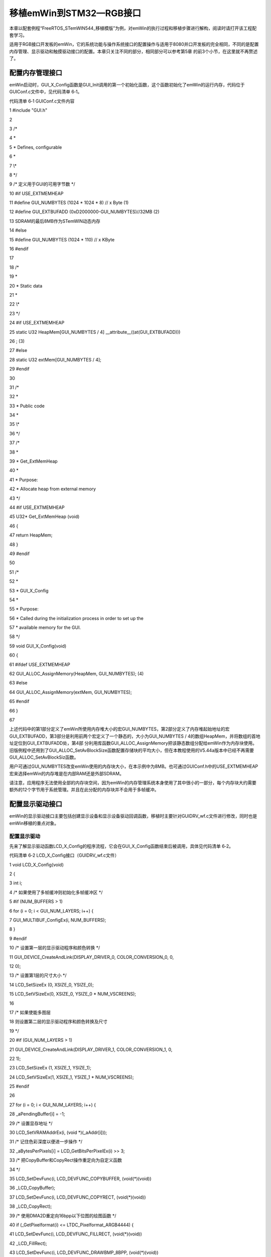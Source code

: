 .. vim: syntax=rst

移植emWin到STM32—RGB接口
==========================

本章以配套例程“FreeRTOS_STemWIN544_移植模版”为例，对emWin的执行过程和移植步骤进行解构，阅读时请打开该工程配套学习。

适用于RGB接口开发板的emWin，它的系统功能与操作系统接口的配置操作与适用于8080并口开发板的完全相同，不同的是配置内存管理、显示驱动和触摸驱动接口的配置。本章只关注不同的部分，相同部分可以参考第5章 的前3个小节，在这里就不再赘述了。

配置内存管理接口
~~~~~~~~

emWin启动时，GUI_X_Config函数是GUI_Init调用的第一个初始化函数，这个函数初始化了emWin的运行内存，代码位于GUIConf.c文件中，见代码清单 6‑1。

代码清单 6‑1 GUIConf.c文件内容

1 #include "GUI.h"

2

3 /\*

4 \*

5 \* Defines, configurable

6 \*

7 \\*

8 \*/

9 /\* 定义用于GUI的可用字节数 \*/

10 #if USE_EXTMEMHEAP

11 #define GUI_NUMBYTES (1024 \* 1024 \* 8) // x Byte (1)

12 #define GUI_EXTBUFADD (0xD2000000-GUI_NUMBYTES)//32MB (2)

13 SDRAM的最后8MB作为STemWIN动态内存

14 #else

15 #define GUI_NUMBYTES (1024 \* 110) // x KByte

16 #endif

17

18 /\*

19 \*

20 \* Static data

21 \*

22 \\*

23 \*/

24 #if USE_EXTMEMHEAP

25 static U32 HeapMem[GUI_NUMBYTES / 4] \__attribute__((at(GUI_EXTBUFADD)))

26 ; (3)

27 #else

28 static U32 extMem[GUI_NUMBYTES / 4];

29 #endif

30

31 /\*

32 \*

33 \* Public code

34 \*

35 \\*

36 \*/

37 /\*

38 \*

39 \* Get_ExtMemHeap

40 \*

41 \* Purpose:

42 \* Allocate heap from external memory

43 \*/

44 #if USE_EXTMEMHEAP

45 U32\* Get_ExtMemHeap (void)

46 {

47 return HeapMem;

48 }

49 #endif

50

51 /\*

52 \*

53 \* GUI_X_Config

54 \*

55 \* Purpose:

56 \* Called during the initialization process in order to set up the

57 \* available memory for the GUI.

58 \*/

59 void GUI_X_Config(void)

60 {

61 #ifdef USE_EXTMEMHEAP

62 GUI_ALLOC_AssignMemory(HeapMem, GUI_NUMBYTES); (4)

63 #else

64 GUI_ALLOC_AssignMemory(extMem, GUI_NUMBYTES);

65 #endif

66 }

67

上述代码中的第1部分定义了emWin所使用内存堆大小的宏GUI_NUMBYTES，第2部分定义了内存堆起始地址的宏GUI_EXTBUFADD，第3部分是利用前两个宏定义了一个静态的，大小为GUI_NUMBYTES / 4的数组HeapMem，并将数组的首地址定位到GUI_EXTBUFADD处，第4部
分利用库函数GUI_ALLOC_AssignMemory把该静态数组分配给emWin作为内存块使用。旧版例程中还用到了GUI_ALLOC_SetAvBlockSize函数配置存储块的平均大小，但在本教程使用的V5.44a版本中已经不再需要GUI_ALLOC_SetAvBlockSiz函数。

用户可通过GUI_NUMBYTES改变emWin使用的内存块大小，在本示例中为8MB。也可通过GUIConf.h中的USE_EXTMEMHEAP宏来选择emWin的内存堆是在内部RAM还是外部SDRAM。

请注意，应用程序无法使用全部的内存块空间，因为emWin的内存管理系统本身使用了其中很小的一部分，每个内存块大约需要额外的12个字节用于系统管理。并且在此分配的内存块并不会用于多帧缓冲。

配置显示驱动接口
~~~~~~~~

emWin的显示驱动接口主要包括创建显示设备和显示设备驱动回调函数，移植时主要针对GUIDRV_wf.c文件进行修改，同时也是emWin移植的重点对象。

配置显示驱动
^^^^^^

先来了解显示驱动函数LCD_X_Config的程序流程，它会在GUI_X_Config函数结束后被调用，具体见代码清单 6‑2。

代码清单 6‑2 LCD_X_Config接口（GUIDRV_wf.c文件）

1 void LCD_X_Config(void)

2 {

3 int i;

4 /\* 如果使用了多帧缓冲则初始化多帧缓冲区 \*/

5 #if (NUM_BUFFERS > 1)

6 for (i = 0; i < GUI_NUM_LAYERS; i++) {

7 GUI_MULTIBUF_ConfigEx(i, NUM_BUFFERS);

8 }

9 #endif

10 /\* 设置第一层的显示驱动程序和颜色转换 \*/

11 GUI_DEVICE_CreateAndLink(DISPLAY_DRIVER_0, COLOR_CONVERSION_0, 0,

12 0);

13 /\* 设置第1层的尺寸大小 \*/

14 LCD_SetSizeEx (0, XSIZE_0, YSIZE_0);

15 LCD_SetVSizeEx(0, XSIZE_0, YSIZE_0 \* NUM_VSCREENS);

16

17 /\* 如果使能多图层

18 则设置第二层的显示驱动程序和颜色转换及尺寸

19 \*/

20 #if (GUI_NUM_LAYERS > 1)

21 GUI_DEVICE_CreateAndLink(DISPLAY_DRIVER_1, COLOR_CONVERSION_1, 0,

22 1);

23 LCD_SetSizeEx (1, XSIZE_1, YSIZE_1);

24 LCD_SetVSizeEx(1, XSIZE_1, YSIZE_1 \* NUM_VSCREENS);

25 #endif

26

27 for (i = 0; i < GUI_NUM_LAYERS; i++) {

28 \_aPendingBuffer[i] = -1;

29 /\* 设置显存地址 \*/

30 LCD_SetVRAMAddrEx(i, (void \*)(_aAddr[i]));

31 /\* 记住色彩深度以便进一步操作 \*/

32 \_aBytesPerPixels[i] = LCD_GetBitsPerPixelEx(i) >> 3;

33 /\* 把CopyBuffer和CopyRect操作重定向为自定义函数

34 \*/

35 LCD_SetDevFunc(i, LCD_DEVFUNC_COPYBUFFER, (void(*)(void))

36 \_LCD_CopyBuffer);

37 LCD_SetDevFunc(i, LCD_DEVFUNC_COPYRECT, (void(*)(void))

38 \_LCD_CopyRect);

39 /\* 使用DMA2D重定向16bpp以下位图的绘图函数 \*/

40 if (_GetPixelformat(i) <= LTDC_Pixelformat_ARGB4444) {

41 LCD_SetDevFunc(i, LCD_DEVFUNC_FILLRECT, (void(*)(void))

42 \_LCD_FillRect);

43 LCD_SetDevFunc(i, LCD_DEVFUNC_DRAWBMP_8BPP, (void(*)(void))

44 \_LCD_DrawBitmap8bpp);

45 }

46 /\* 使用DMA2D重定向16bpp位图的绘图函数 \*/

47 if (_GetPixelformat(i) == LTDC_Pixelformat_RGB565) {

48 LCD_SetDevFunc(i, LCD_DEVFUNC_DRAWBMP_16BPP, (void(*)(void)

49 )_LCD_DrawBitmap16bpp);

50 }

51 /\* 使用DMA2D重定向32bpp位图的绘图函数 \*/

52 if (_GetPixelformat(i) == LTDC_Pixelformat_ARGB8888) {

53 LCD_SetDevFunc(i, LCD_DEVFUNC_DRAWBMP_32BPP, (void(*)(void)

54 )_LCD_DrawBitmap32bpp);

55 }

56 /\* 重定向ARGB1555颜色转换函数 \*/

57 GUICC_M1555I_SetCustColorConv(_Color2IndexBulk_M1555I_DMA2D,

58 \_Index2ColorBulk_M1555I_DMA2D);

59 /\* 重定向RGB565颜色转换函数 \*/

60 GUICC_M565_SetCustColorConv (_Color2IndexBulk_M565_DMA2D,

61 \_Index2ColorBulk_M565_DMA2D);

62 /\* 重定向ARGB4444颜色转换函数 \*/

63 GUICC_M4444I_SetCustColorConv(_Color2IndexBulk_M4444I_DMA2D,

64 \_Index2ColorBulk_M4444I_DMA2D);

65 /\* 重定向RGB888颜色转换函数 \*/

66 GUICC_M888_SetCustColorConv (_Color2IndexBulk_M888_DMA2D,

67 \_Index2ColorBulk_M888_DMA2D);

68 /\* 重定向ARGB8888颜色转换函数 \*/

69 GUICC_M8888I_SetCustColorConv(_Color2IndexBulk_M8888I_DMA2D,

70 \_Index2ColorBulk_M8888I_DMA2D);

71 /\* 使用DMA2D重定向批量Alpha混合函数 \*/

72 GUI_SetFuncAlphaBlending(_DMA_AlphaBlendingBulk);

73 /\* 使用DMA2D重定向调色板转换为索引值的函数 \*/

74 GUI_SetFuncGetpPalConvTable(_LCD_GetpPalConvTable);

75 /\* 使用DMA2D重定向单一颜色混合函数*/

76 GUI_SetFuncMixColors(_DMA_MixColors);

77 /\* 使用DMA2D重定向批量颜色混合函数*/

78 GUI_SetFuncMixColorsBulk(_LCD_MixColorsBulk);

79 /\* 使用DMA2D重定向16bpp色深内存设备绘制函数*/

80 GUI_MEMDEV_SetDrawMemdev16bppFunc(_LCD_DrawMemdev16bpp);

81 /\* 使用DMA2D重定向Alpha绘图函数*/

82 GUI_SetFuncDrawAlpha(_LCD_DrawMemdevAlpha,

83 \_LCD_DrawBitmapAlpha);

84 }

85 }

86

上述代码的说明如下：

-  第1部分。如果使用了多帧缓冲，则必须在LCD_X_Config函数的一开始初始化多帧缓冲接口并开启多帧缓冲功能。

-  第2部分。调用GUI_DEVICE_CreateAndLink函数创建显示驱动器设备和用于访问显示设备的颜色转换函数，并将显示驱动器设备链接到指定图层的设备列表中。LCD_SetSizeEx函数和LCD_SetVSizeEx函数分别设置物理屏幕和虚拟屏幕的显示区域大小。调用LCD_SetVRAMA
  ddrEx设置显存的起始地址，_aBytesPerPixels数值保存此时显示设备的色彩深度以便其他设置。移植时需要用户根据需要实现部分宏定义和变量。示例代码中输入使用的这些宏定义和变量在bsp_lcd.h头文件和GUIDRV_wf.c文件中，具体见代码清单 6‑3。

代码清单 6‑3 相关宏定义和变量 （bsp_lcd.h和GUIDRV_wf.c文件）

1 /*\* bsp_lcd.h文件 \**/

2 /\* LCD Size (Width and Height) \*/

3 #define LCD_PIXEL_WIDTH ((uint16_t)800)

4 #define LCD_PIXEL_HEIGHT ((uint16_t)480)

5

6 #define LCD_FRAME_BUFFER ((uint32_t)0xD0000000)

7

8 /*\* GUIDRV_wf.c文件 \**/

9 //

10 // Physical display size

11 //

12 #define XSIZE_PHYS LCD_PIXEL_WIDTH

13 #define YSIZE_PHYS LCD_PIXEL_HEIGHT

14

15 //

16 // Buffers / VScreens

17 //

18 #define NUM_BUFFERS 3 // Number of multiple buffers to be used

19 #define NUM_VSCREENS 1 // Number of virtual screens to be used

20

21 //

22 // BkColor shown if no layer is active

23 //

24 #define BK_COLOR GUI_DARKBLUE

25

26 //

27 // Redefine number of layers for this configuration file.
Must be

28 equal or less than in GUIConf.h!

29 //

30 #undef GUI_NUM_LAYERS

31 #define GUI_NUM_LAYERS 1

32

33 /\*

34 \*

35 \* Color mode definitions

36 \*/

37 #define \_CM_ARGB8888 1

38 #define \_CM_RGB888 2

39 #define \_CM_RGB565 3

40 #define \_CM_ARGB1555 4

41 #define \_CM_ARGB4444 5

42 #define \_CM_L8 6

43 #define \_CM_AL44 7

44 #define \_CM_AL88 8

45

46 /\*

47 \*

48 \* Layer 0

49 \*/

50 //

51 // Color mode layer 0

52 //

53 #define COLOR_MODE_0 \_CM_RGB888

54 //

55 // Layer size

56 //

57 #define XSIZE_0 LCD_PIXEL_WIDTH

58 #define YSIZE_0 LCD_PIXEL_HEIGHT

59

60 /\*

61 \*

62 \* Automatic selection of driver and color conversion

63 \*/

64 #if (COLOR_MODE_0 == \_CM_ARGB8888)

65 #define COLOR_CONVERSION_0 GUICC_M8888I

66 #define DISPLAY_DRIVER_0 GUIDRV_LIN_32

67 #elif (COLOR_MODE_0 == \_CM_RGB888)

68 #define COLOR_CONVERSION_0 GUICC_M888

69 #define DISPLAY_DRIVER_0 GUIDRV_LIN_24

70 #elif (COLOR_MODE_0 == \_CM_RGB565)

71 #define COLOR_CONVERSION_0 GUICC_M565

72 #define DISPLAY_DRIVER_0 GUIDRV_LIN_16

73 #elif (COLOR_MODE_0 == \_CM_ARGB1555)

74 #define COLOR_CONVERSION_0 GUICC_M1555I

75 #define DISPLAY_DRIVER_0 GUIDRV_LIN_16

76 #elif (COLOR_MODE_0 == \_CM_ARGB4444)

77 #define COLOR_CONVERSION_0 GUICC_M4444I

78 #define DISPLAY_DRIVER_0 GUIDRV_LIN_16

79 #elif (COLOR_MODE_0 == \_CM_L8)

80 #define COLOR_CONVERSION_0 GUICC_8666

81 #define DISPLAY_DRIVER_0 GUIDRV_LIN_8

82 #elif (COLOR_MODE_0 == \_CM_AL44)

83 #define COLOR_CONVERSION_0 GUICC_1616I

84 #define DISPLAY_DRIVER_0 GUIDRV_LIN_8

85 #elif (COLOR_MODE_0 == \_CM_AL88)

86 #define COLOR_CONVERSION_0 GUICC_88666I

87 #define DISPLAY_DRIVER_0 GUIDRV_LIN_16

88 #else

89 #error Illegal color mode 0!

90 #endif

91

92 /*\* 变量定义 \**/

93 static LTDC_Layer_TypeDef \* \_apLayer[] = { LTDC_Layer1, LTDC_Layer2 };

94 static const U32 \_aAddr[] = { LCD_FRAME_BUFFER, LCD_FRAME_BUFFER +

95 XSIZE_PHYS \* YSIZE_PHYS \* sizeof(U32) \*

96 NUM_VSCREENS \* NUM_BUFFERS };

97 static int \_aPendingBuffer[GUI_NUM_LAYERS];

98 static int \_aBufferIndex[GUI_NUM_LAYERS];

99 static int \_axSize[GUI_NUM_LAYERS];

100 static int \_aySize[GUI_NUM_LAYERS];

101 static int \_aBytesPerPixels[GUI_NUM_LAYERS];

在上述宏定义中，为了方便修改显示图层数，将 GUIConf.h中的GUI_NUM_LAYERS在这里重新定义。

GUIDRV_LIN_XX是emWin内置的液晶驱动，其中XX代表不同的色彩深度。此驱动支持所有液晶控制器，但仅管理显存内容，它不向液晶控制器发送任何命令或假定任何特殊寄存器。以这种液晶驱动为基础，可以直接通过STM32F429上的LTDC液晶控制器驱动屏幕，关于LTDC的驱动原理请参考野火的《零死
角玩转STM32》教程。GUICC_XXXX是emWin内置的各种像素格式的固定调色板，也就是颜色转换函数，其中XXXX代表不同的像素格式，当emWin上层库函数解析颜色数据时，会调用这些函数按固定格式转换。

\_aAddr数组存放了所有图层的显存地址，_aPendingBuffer和_aBufferIndex是所有图层的多帧缓冲区索引，_axSize 和_aySize 存放了所有图层的宽高，_aBytesPerPixels
存放每个图层正在使用的色彩深度索引。emWin占用的显存大小与很多参数的有关，例如LCD分辨率大小、像素格式、多帧缓冲级别等等都会对显存大小造成影响。在32位色彩深度单图层下总的显存占用大小计算方法如下：

XSIZE_PHYS \* YSIZE_PHYS \* 4 \* NUM_VSCREENS \* NUM_BUFFERS

上述公式里的4是因为32位色彩深度下单个像素数据占了4个字节，如果采用24位色彩深度则变为乘3。移植的时候需要用户根据实际情况配置。

代码清单 6‑2的第3部分。这个部分主要是针对DMA2D图形加速器接口的配置。调用LCD_SetDevFunc函数将帧缓冲区复制、复制矩形、绘制不同色彩深度位图等操作重定向到自定义接口，GUICC_XXXXX_SetCustColorConv函数为相应的固定调色板模式设置自定义颜色转换接口，GUI_
SetFuncAlphaBlending设置自定义批量Alpha混合接口，GUI_SetFuncAlphaBlending函数将位图调色板转换为索引值的接口设置为自定义接口，GUI_SetFuncMixColors和GUI_SetFuncMixColorsBulk分别设置自定义的单像素颜色混合接口和
批量颜色混合接口。移植时需要用户根据实际需要配置这些自定义接口。

配置驱动程序回调函数
^^^^^^^^^^

在讲解驱动程序回调函数的配置之前，先来讲解一个比较重要的用户接口，那就是液晶控制器初始化接口_LCD_InitController，见代码清单 6‑4。

代码清单 6‑4 \_LCD_InitController接口(GUIDRV_wf.c文件)

1 static void \_LCD_InitController(int LayerIndex)

2 {

3 LTDC_Layer_InitTypeDef LTDC_Layer_InitStruct = {0};

4 static int xSize, ySize, BytesPerLine, BitsPerPixel, i;

5 static U32 Pixelformat, Color;

6 static int Done;

7

8 if (LayerIndex >= GUI_COUNTOF(_apLayer)) {

9 return;

10 }

11 if (Done == 0) {

12 Done = 1;

13

14 //

15 // 使能LTDC行中断

16 //

17 LTDC_ITConfig(LTDC_IER_LIE, ENABLE);

18 NVIC_SetPriority(LTDC_IRQn, 0);

19 NVIC_EnableIRQ(LTDC_IRQn);

20 //

21 // Enable DMA2D transfer complete interrupt

22 //

23 DMA2D_ITConfig(DMA2D_CR_TCIE, ENABLE);

24 NVIC_SetPriority(DMA2D_IRQn, 0);

25 NVIC_EnableIRQ(DMA2D_IRQn);

26 //

27 // Clear transfer complete interrupt flag

28 //

29 DMA2D->IFCR = (U32)DMA2D_IFSR_CTCIF;

30 }

31 //

32 // 图层设置

33 //

34 xSize = LCD_GetXSizeEx(LayerIndex);

35 ySize = LCD_GetYSizeEx(LayerIndex);

36

37 /\* 层窗口配置 \*/

38 /\* 配置本层的窗口边界，注意这些参数是包含HBP HSW VBP VSW的 \*/

39 //一行的第一个起始像素，该成员值应用为 (LTDC_InitStruct.LTDC_AccumulatedHBP+1)的值

40 LTDC_Layer_InitStruct.LTDC_HorizontalStart = HBP + HSW;

41 //一行的最后一个像素，该成员值应用为 (LTDC_InitStruct.LTDC_AccumulatedActiveW)的值

42 LTDC_Layer_InitStruct.LTDC_HorizontalStop = HSW+HBP+xSize-1;

43 //一列的第一个起始像素，该成员值应用为 (LTDC_InitStruct.LTDC_AccumulatedVBP+1)的值

44 LTDC_Layer_InitStruct.LTDC_VerticalStart = VBP + VSW;

45 //一列的最后一个像素，该成员值应用为 (LTDC_InitStruct.LTDC_AccumulatedActiveH)的值

46 LTDC_Layer_InitStruct.LTDC_VerticalStop = VSW+VBP+ySize-1;

47 //

48 // 像素格式设置

49 //

50 Pixelformat = \_GetPixelformat(LayerIndex);

51 LTDC_Layer_InitStruct.LTDC_PixelFormat = Pixelformat;

52 //

53 // Alpha constant (255 totally opaque)

54 //

55 LTDC_Layer_InitStruct.LTDC_ConstantAlpha = 255;

56 //

57 // Default Color configuration (configure A, R, G, B component values)

58 //

59 LTDC_Layer_InitStruct.LTDC_DefaultColorBlue = 0;

60 LTDC_Layer_InitStruct.LTDC_DefaultColorGreen = 0;

61 LTDC_Layer_InitStruct.LTDC_DefaultColorRed = 0;

62 LTDC_Layer_InitStruct.LTDC_DefaultColorAlpha = 0;

63 //

64 // Configure blending factors

65 //

66 BytesPerLine = \_GetBytesPerLine(LayerIndex, xSize);

67 LTDC_Layer_InitStruct.LTDC_BlendingFactor_1 = LTDC_BlendingFactor1_PAxCA;;

68 LTDC_Layer_InitStruct.LTDC_BlendingFactor_2 = LTDC_BlendingFactor2_PAxCA;

69 LTDC_Layer_InitStruct.LTDC_CFBLineLength = BytesPerLine + 3;

70 LTDC_Layer_InitStruct.LTDC_CFBPitch = BytesPerLine;

71 LTDC_Layer_InitStruct.LTDC_CFBLineNumber = ySize;

72 //

73 // Input Address configuration

74 //

75 LTDC_Layer_InitStruct.LTDC_CFBStartAdress = \_aAddr[LayerIndex];

76 LTDC_LayerInit(_apLayer[LayerIndex], &LTDC_Layer_InitStruct);

77 //

78 // Enable LUT on demand

79 //

80 BitsPerPixel = LCD_GetBitsPerPixelEx(LayerIndex);

81 if (BitsPerPixel <= 8) {

82 //

83 // Enable usage of LUT for all modes with <= 8bpp

84 //

85 \_LTDC_LayerEnableLUT(_apLayer[LayerIndex], ENABLE);

86 } else {

87 //

88 // Optional CLUT initialization for AL88 mode (16bpp)

89 //

90 if (_apColorConvAPI[LayerIndex] == GUICC_88666I) {

91 \_LTDC_LayerEnableLUT(_apLayer[LayerIndex], ENABLE);

92 for (i = 0; i < 256; i++) {

93 Color = LCD_API_ColorConv_8666.pfIndex2Color(i);

94 \_LTDC_SetLUTEntry(LayerIndex, Color, i);

95 }

96 }

97 }

98 //

99 // Enable layer

100 //

101 LTDC_LayerCmd(_apLayer[LayerIndex], ENABLE);

102 //

103 // Reload configuration

104 //

105 LTDC_ReloadConfig(LTDC_SRCR_IMR);

106 }

107

液晶控制器接口_LCD_InitController首先进行了LTDC的硬件初始化，然后对LCD的图层进行初始化配置相关属性，最后为小于8位色深和AL88像素格式的图形开启颜色查找表。不过在本示例中我们没有在_LCD_InitController接口中做LTDC的硬件初始，而是将其放在了GUI_In
it之前。移植时需要用户根据实际情况配置接口。

接下来是LCD_X_DisplayDriver函数，此函数是在GUI_Init库函数初始化过程中最后一个调用的。通常是由内部液晶驱动程序调用，用于管理液晶控制器的运行和设置。在GUI_Init函数中调用主要是为了初始化液晶控制器，见代码清单 6‑5。

代码清单 6‑5 LCD_X_DisplayDriver函数（GUIDRV_wf.c文件）

1 int LCD_X_DisplayDriver(unsigned LayerIndex, unsigned Cmd, void \*

2 pData)

3 {

4 int r = 0;

5

6 switch (Cmd) {

7 case LCD_X_INITCONTROLLER: {

8 /\* Called during the initialization process in order to set up

9 the display controller and put it into operation.
\*/

10 \_LCD_InitController(LayerIndex);

11 break;

12 }

13 case LCD_X_SETORG: {

14 /\* Required for setting the display origin which is passed in

15 the 'xPos' and 'yPos' element of p \*/

16 LCD_X_SETORG_INFO \* p;

17

18 p = (LCD_X_SETORG_INFO \*)pData;

19 \_apLayer[LayerIndex]->CFBAR = \_aAddr[LayerIndex] + p->yPos \*

20 \_axSize[LayerIndex] \*

21 \_aBytesPerPixels[LayerIndex];

22 LTDC_ReloadConfig(LTDC_SRCR_VBR); // Reload on next blanking

23 period

24 break;

25 }

26 case LCD_X_SHOWBUFFER: {

27 /\* Required if multiple buffers are used.
The 'Index' element

28 of p contains the buffer index.
\*/

29 LCD_X_SHOWBUFFER_INFO \* p;

30

31 p = (LCD_X_SHOWBUFFER_INFO \*)pData;

32 \_aPendingBuffer[LayerIndex] = p->Index;

33 break;

34 }

35 case LCD_X_SETLUTENTRY: {

36 /\* Required for setting a lookup table entry which is passed

37 in the 'Pos' and 'Color' element of p \*/

38 LCD_X_SETLUTENTRY_INFO \* p;

39

40 p = (LCD_X_SETLUTENTRY_INFO \*)pData;

41 \_LTDC_SetLUTEntry(LayerIndex, p->Color, p->Pos);

42 break;

43 }

44 case LCD_X_ON: {

45 /\* Required if the display controller should support switching

46 on and off \*/

47 \_LCD_DisplayOn();

48 break;

49 }

50 case LCD_X_OFF: {

51 /\* Required if the display controller should support switching

52 on and off \*/

53 \_LCD_DisplayOff();

54 break;

55 }

56 case LCD_X_SETVIS: {

57 /\* Required for setting the layer visibility which is passed

58 in the 'OnOff' element of pData \*/

59 LCD_X_SETVIS_INFO \* p;

60

61 p = (LCD_X_SETVIS_INFO \*)pData;

62 LTDC_LayerCmd(_apLayer[LayerIndex], p->OnOff ? ENABLE :

63 DISABLE);

64 break;

65 }

66 case LCD_X_SETPOS: {

67 /\* Required for setting the layer position which is passed in

68 the 'xPos' and 'yPos' element of pData \*/

69 LCD_X_SETPOS_INFO \* p;

70

71 p = (LCD_X_SETPOS_INFO \*)pData;

72 \_LTDC_SetLayerPos(LayerIndex, p->xPos, p->yPos);

73 break;

74 }

75 case LCD_X_SETSIZE: {

76 /\* Required for setting the layer position which is passed in

77 the 'xPos' and 'yPos' element of pData \*/

78 LCD_X_SETSIZE_INFO \* p;

79 int xPos, yPos;

80

81 GUI_GetLayerPosEx(LayerIndex, &xPos, &yPos);

82 p = (LCD_X_SETSIZE_INFO \*)pData;

83 \_axSize[LayerIndex] = p->xSize;

84 \_aySize[LayerIndex] = p->ySize;

85 \_LTDC_SetLayerPos(LayerIndex, xPos, yPos);

86 break;

87 }

88 case LCD_X_SETALPHA: {

89 /\* Required for setting the alpha value which is passed in the

90 'Alpha' element of pData \*/

91 LCD_X_SETALPHA_INFO \* p;

92

93 p = (LCD_X_SETALPHA_INFO \*)pData;

94 \_LTDC_SetLayerAlpha(LayerIndex, p->Alpha);

95 break;

96 }

97 case LCD_X_SETCHROMAMODE: {

98 /\* Required for setting the chroma mode which is passed in the

99 'ChromaMode' element of pData \*/

100 LCD_X_SETCHROMAMODE_INFO \* p;

101

102 p = (LCD_X_SETCHROMAMODE_INFO \*)pData;

103 \_LTDC_LayerEnableColorKeying(_apLayer[LayerIndex], (p->

104 ChromaMode != 0) ? ENABLE :

105 DISABLE);

106 break;

107 }

108 case LCD_X_SETCHROMA: {

109 /\* Required for setting the chroma value which is passed in

110 the 'ChromaMin' and 'ChromaMax' element of pData \*/

111 LCD_X_SETCHROMA_INFO \* p;

112 U32 Color;

113

114 p = (LCD_X_SETCHROMA_INFO \*)pData;

115 Color = ((p->ChromaMin & 0xFF0000) >> 16) \| (p->ChromaMin &

116 0x00FF00) \| ((p->ChromaMin & 0x0000FF) << 16);

117 \_apLayer[LayerIndex]->CKCR = Color;

118 LTDC_ReloadConfig(LTDC_SRCR_VBR); // Reload on next blanking

119 period

120 break;

121 }

122 default:

123 r = -1;

124 }

125 return r;

126

127

该回调函数将命令和命令参数作为入口参数。传入的命令告诉回调函数应执行哪些动作，如果命令带有参数，则这些参数通过数据指针 pData 传递。

上述代码中各个命令的具体含义如下：

-  LCD_X_INITCONTROLLER：初始化液晶控制器，此命令不传递任何参数。在本示例中实际上做的是LCD图层初始化，LCD的硬件初始化被放到了GUI_Init之前的BSP初始化函数中。

-  LCD_X_SETORG：设置显示的原点，或修改帧缓冲区起始地址，带有一个指向LCD_X_SETORG_INFO类型结构体的参数，原型见代码清单 6‑6。

代码清单 6‑6 LCD_X_SETORG_INFO原型

1 typedef struct {

2 int xPos, yPos;

3 } LCD_X_SETORG_INFO;

-  LCD_X_SHOWBUFFER：此命令通常与多帧缓冲一起使用，带有一个指向LCD_X_SHOWBUFFER_INFO类型结构体的参数，原型见代码清单
  6‑7。它告诉回调函数，需要将具有指定索引的多帧缓冲区变为可见。设置多帧缓冲区可见的方式有两种，一种是通过立即设置正确的多帧缓冲区起始地址，或在LTDC的帧结束中断回调函数中执行相应操作。

代码清单 6‑7 LCD_X_SHOWBUFFER_INFO原型

1 typedef struct {

2 int Index;

3 } LCD_X_SHOWBUFFER_INFO;

-  LCD_X_SETLUTENTRY：设置颜色查找表入口地址和此地址对应的RGB值，此命令带有一个指向LCD_X_SETLUTENTRY_INFO类型结构体的参数，原型见代码清单 6‑8。

代码清单 6‑8 LCD_X_SETLUTENTRY_INFO原型

1 typedef struct {

2 LCD_COLOR Color;

3 U8 Pos;

4 } LCD_X_SETLUTENTRY_INFO;

-  LCD_X_ON和LCD_X_OFF：控制屏幕的开启和关闭，此命令不传递任何参数。

-  LCD_X_SETVIS：用于在运行时设置图层的可见性，带有一个指向LCD_X_SETVIS_INFO类型结构体的参数，原型见代码清单 6‑9。

代码清单 6‑9 LCD_X_SETVIS_INFO原型

1 typedef struct {

2 int OnOff;

3 } LCD_X_SETVIS_INFO;

-  LCD_X_SETPOS：用于设置图层位置，此命令带有一个指向LCD_X_SETPOS_INFO类型结构体的参数，原型见代码清单
  6‑10。通常图层不能超过屏幕的物理范围，不过可以在不修改多帧缓冲区内容的情况下，实现图层位于显示屏外部的效果。这种效果可用于将图片移动到屏幕的可见区域或将其移出屏幕，而无需消耗额外的CPU负载进行重绘。

代码清单 6‑10 LCD_X_SETPOS_INFO原型

1 typedef struct {

2 int xPos, yPos;

3 int xLen, yLen;

4 int BytesPerPixel;

5 U32 Off;

6 } LCD_X_SETPOS_INFO;

-  LCD_X_SETSIZE：用于在运行时设置图层的大小，带有一个指向LCD_X_SETSIZE_INFO类型的参数，见代码清单 6‑11。

代码清单 6‑11 LCD_X_SETSIZE_INFO原型

1 typedef struct {

2 int xSize, ySize;

3 } LCD_X_SETSIZE_INFO;

-  LCD_X_SETALPHA：设置所需的图层alpha 值，带有一个指向LCD_X_SETALPHA_INFO类型的参数，见代码清单 6‑12。

代码清单 6‑12 LCD_X_SETALPHA_INFO原型

1 typedef struct {

2 int Alpha;

3 } LCD_X_SETALPHA_INFO;

-  LCD_X_SETCHROMAMODE：开启或关闭色度混合模式，带有一个指向LCD_X_SETCHROMAMODE_INFO类型的参数，见代码清单 6‑13。

代码清单 6‑13 LCD_X_SETCHROMAMODE_INFO原型

1 typedef struct {

2 int ChromaMode;

3 } LCD_X_SETCHROMAMODE_INFO;

-  LCD_X_SETCHROMA：设置用于色度模式的颜色，带有一个指向LCD_X_SETCHROMA_INFO类型的参数，见代码清单 6‑14。

代码清单 6‑14 LCD_X_SETCHROMA_INFO原型

1 typedef struct {

2 LCD_COLOR ChromaMin;

3 LCD_COLOR ChromaMax;

4 } LCD_X_SETCHROMA_INFO;

以上这些驱动程序回调函数命令的执行接口，移植时用户需要根据自己的LCD控制器进行配置。

配置触摸接口
~~~~~~

emWin并没有将触摸设备接口整理为单独的.c文件，不过提供了触摸相关的库函数，用户需自行编写触摸接口。emWin提供了两套不同的库函数，见表格 6‑1。

表格 6‑1 触摸设备API

======================== ============================================
函数名                   描述
======================== ============================================
通用触摸屏API
GUI_TOUCH_GetState()     返回触摸屏的当前状态
GUI_TOUCH_StoreState()   使用X坐标和Y坐标作为参数存储触摸屏的当前状态
GUI_TOUCH_StoreStateEx() 存储触摸屏的当前状态
======================== ============================================

emWin把触摸设备、外接鼠标和指点杆等都归为指针输入设备(Pointer input
devices或PID)这一大类中。其中触摸设备API分为通用触摸屏和模拟触摸屏两种，模拟触摸屏API为电阻屏专用。在这里我们以模版示例中使用的5吋电容屏为例，讲解如何配置触摸接口。触摸接口的配置和移植都非常简单，以本示例中的GT9xx_GetOnePiont为例，见代码清单 6‑15。

代码清单 6‑15 触摸接口移植（gt9xx.c文件）

1 void GT9xx_GetOnePiont(void)

2 {

3 GUI_PID_STATE State;

4 GTP_DEBUG_FUNC();

5

6 \__disable_irq();

7

8 Goodix_TS_Work_Func();

9

10 \__enable_irq();

11

12 if ((pre_x==-1) \|\| (pre_y==-1)) {

13 State.x = -1;

14 State.y = -1;

15 State.Pressed = 0;

16 State.Layer = 0;

17 GUI_TOUCH_StoreStateEx(&State);

18 return;

19 }

20 State.Pressed = 1;

21 State.x = pre_x;

22 State.y =pre_y;

23 State.Layer = 0;

24 GUI_TOUCH_StoreStateEx(&State);

25 }

GT9xx_GetOnePiont位于触摸屏驱动文件gt9xx.c中。它的功能是读取触摸坐标，并返回触摸屏的状态，它通过调用gt9xx.c文件中的Goodix_TS_Work_Func函数读取触摸坐标，该函数根据原驱动中的同名函数修改而来，只读取一个触摸点，关于触摸屏的控制原理请参考《零死角玩转ST
M32》教程。GUI_PID_STATE类型的变量State，用来存放触摸设备的触摸坐标、状态和激活层数等信息，原型见代码清单 6‑16。

代码清单 6‑16 GUI_PID_STATE原型

1 typedef struct {

2 int x,y;

3 U8 Pressed;

4 U8 Layer;

5 } GUI_PID_STATE;

配置触摸驱动时需要注意，原gt9xx.c文件中使用了中断读取触摸坐标，而本示例通过在FreeRTOS中创建一个触摸任务每20ms调用一次GT9xx_GetOnePiont函数读取触摸信息，所以触摸驱动移植时需要关闭触摸中断。
